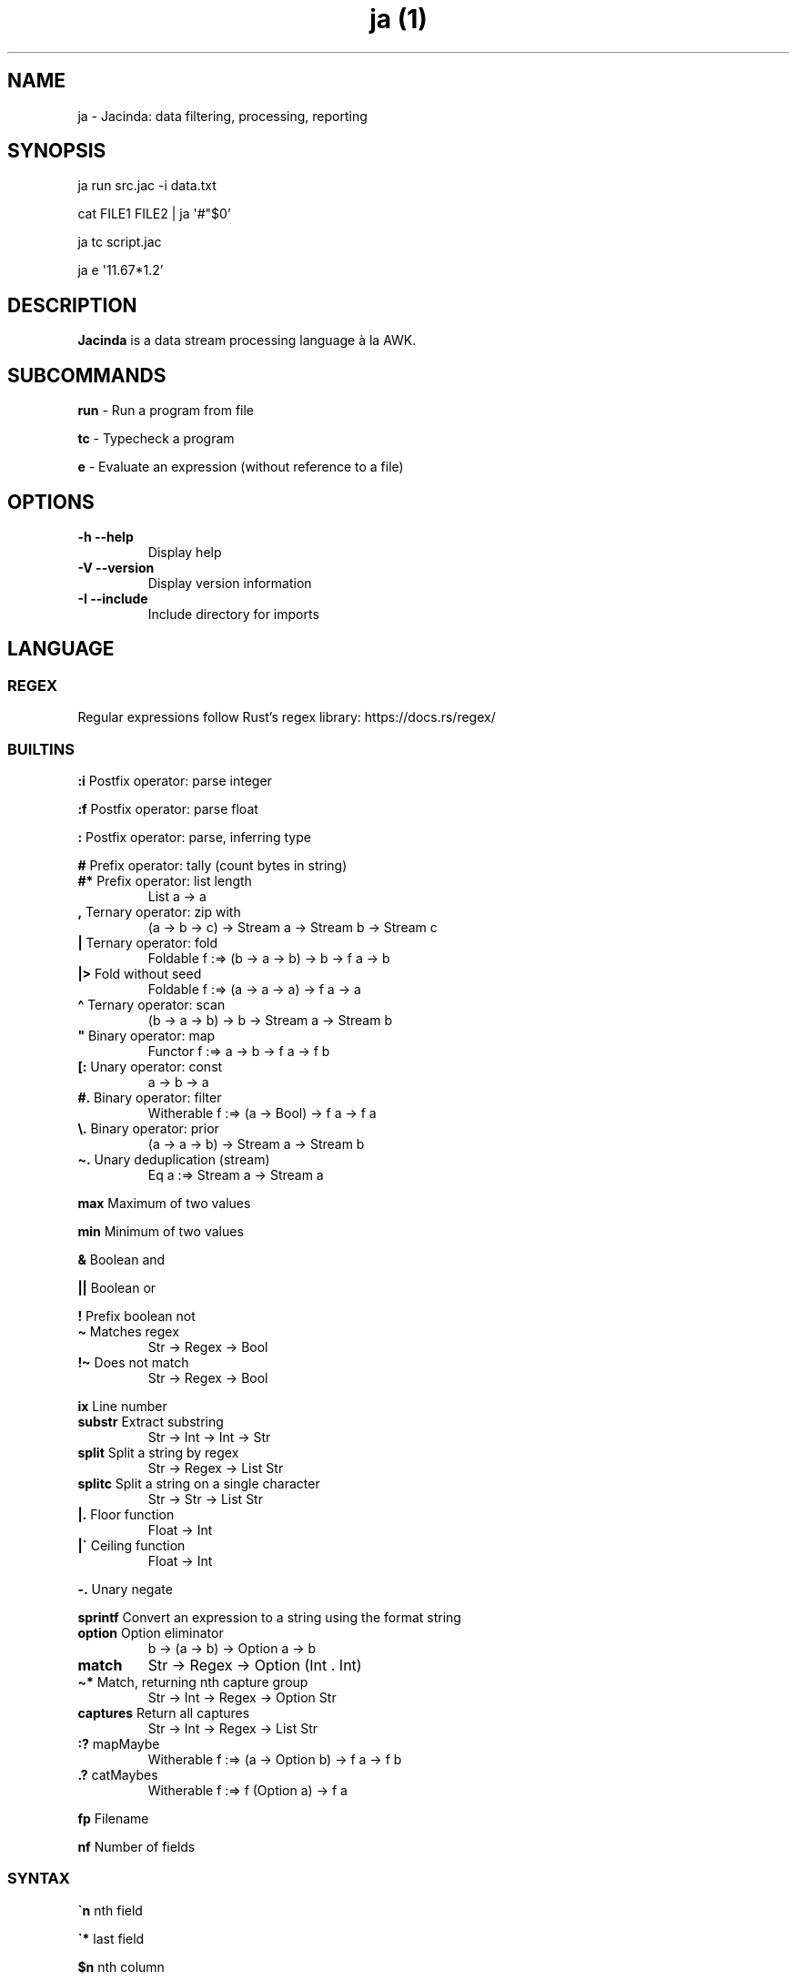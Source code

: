 .\" Automatically generated by Pandoc 2.19.2
.\"
.\" Define V font for inline verbatim, using C font in formats
.\" that render this, and otherwise B font.
.ie "\f[CB]x\f[]"x" \{\
. ftr V B
. ftr VI BI
. ftr VB B
. ftr VBI BI
.\}
.el \{\
. ftr V CR
. ftr VI CI
. ftr VB CB
. ftr VBI CBI
.\}
.TH "ja (1)" "" "" "" ""
.hy
.SH NAME
.PP
ja - Jacinda: data filtering, processing, reporting
.SH SYNOPSIS
.PP
ja run src.jac -i data.txt
.PP
cat FILE1 FILE2 | ja \[aq]#\[dq]$0\[cq]
.PP
ja tc script.jac
.PP
ja e \[aq]11.67*1.2\[cq]
.SH DESCRIPTION
.PP
\f[B]Jacinda\f[R] is a data stream processing language \[`a] la AWK.
.SH SUBCOMMANDS
.PP
\f[B]run\f[R] - Run a program from file
.PP
\f[B]tc\f[R] - Typecheck a program
.PP
\f[B]e\f[R] - Evaluate an expression (without reference to a file)
.SH OPTIONS
.TP
\f[B]-h\f[R] \f[B]--help\f[R]
Display help
.TP
\f[B]-V\f[R] \f[B]--version\f[R]
Display version information
.TP
\f[B]-I\f[R] \f[B]--include\f[R]
Include directory for imports
.SH LANGUAGE
.SS REGEX
.PP
Regular expressions follow Rust\[cq]s regex library:
https://docs.rs/regex/
.SS BUILTINS
.PP
\f[B]:i\f[R] Postfix operator: parse integer
.PP
\f[B]:f\f[R] Postfix operator: parse float
.PP
\f[B]:\f[R] Postfix operator: parse, inferring type
.PP
\f[B]#\f[R] Prefix operator: tally (count bytes in string)
.TP
\f[B]#*\f[R] Prefix operator: list length
List a -> a
.TP
\f[B],\f[R] Ternary operator: zip with
(a -> b -> c) -> Stream a -> Stream b -> Stream c
.TP
\f[B]|\f[R] Ternary operator: fold
Foldable f :=> (b -> a -> b) -> b -> f a -> b
.TP
\f[B]|>\f[R] Fold without seed
Foldable f :=> (a -> a -> a) -> f a -> a
.TP
\f[B]\[ha]\f[R] Ternary operator: scan
(b -> a -> b) -> b -> Stream a -> Stream b
.TP
\f[B]\[dq]\f[R] Binary operator: map
Functor f :=> a -> b -> f a -> f b
.TP
\f[B][:\f[R] Unary operator: const
a -> b -> a
.TP
\f[B]#.\f[R] Binary operator: filter
Witherable f :=> (a -> Bool) -> f a -> f a
.TP
\f[B]\[rs].\f[R] Binary operator: prior
(a -> a -> b) -> Stream a -> Stream b
.TP
\f[B]\[ti].\f[R] Unary deduplication (stream)
Eq a :=> Stream a -> Stream a
.PP
\f[B]max\f[R] Maximum of two values
.PP
\f[B]min\f[R] Minimum of two values
.PP
\f[B]&\f[R] Boolean and
.PP
\f[B]||\f[R] Boolean or
.PP
\f[B]!\f[R] Prefix boolean not
.TP
\f[B]\[ti]\f[R] Matches regex
Str -> Regex -> Bool
.TP
\f[B]!\[ti]\f[R] Does not match
Str -> Regex -> Bool
.PP
\f[B]ix\f[R] Line number
.TP
\f[B]substr\f[R] Extract substring
Str -> Int -> Int -> Str
.TP
\f[B]split\f[R] Split a string by regex
Str -> Regex -> List Str
.TP
\f[B]splitc\f[R] Split a string on a single character
Str -> Str -> List Str
.TP
\f[B]|.\f[R] Floor function
Float -> Int
.TP
\f[B]|\[ga]\f[R] Ceiling function
Float -> Int
.PP
\f[B]-.\f[R] Unary negate
.PP
\f[B]sprintf\f[R] Convert an expression to a string using the format
string
.TP
\f[B]option\f[R] Option eliminator
b -> (a -> b) -> Option a -> b
.TP
\f[B]match\f[R]
Str -> Regex -> Option (Int .
Int)
.TP
\f[B]\[ti]*\f[R] Match, returning nth capture group
Str -> Int -> Regex -> Option Str
.TP
\f[B]captures\f[R] Return all captures
Str -> Int -> Regex -> List Str
.TP
\f[B]:?\f[R] mapMaybe
Witherable f :=> (a -> Option b) -> f a -> f b
.TP
\f[B].?\f[R] catMaybes
Witherable f :=> f (Option a) -> f a
.PP
\f[B]fp\f[R] Filename
.PP
\f[B]nf\f[R] Number of fields
.SS SYNTAX
.PP
\f[B]\[ga]n\f[R] nth field
.PP
\f[B]\[ga]*\f[R] last field
.PP
\f[B]$n\f[R] nth column
.PP
\f[B]{%<pattern>}{<expr>}\f[R] Filtered stream on lines matching
<pattern>, defined by <expr>
.PP
\f[B]{<expr>}{<expr>}\f[R] Filtered stream defined by <expr>, on lines
satisfying a boolean expression.
.PP
\f[B]{|<expr>}\f[R] Stream defined by <expr>
.PP
\f[B]#t\f[R] Boolean literal
.PP
\f[B]_n\f[R] Negative number
.TP
\f[B].n\f[R] Extract the nth value
List a -> a
.PP
\f[B]->n\f[R] Get the nth element of a tuple
.PP
\f[B]{.\f[R] Line comment
.PP
\f[B]\[at]include\[aq]/path/file.jac\[cq]\f[R] File include
.SH INFLUENTIAL ENVIRONMENT VARIABLES
.PP
\f[V]JAC_PATH\f[R] - colon-separated list of directories to search
.SH EXAMPLES
.TP
[#x>72] #. $0
Print lines longer than 72 bytes
.TP
{#\[ga]0>72}{\[ga]0}
Print lines longer than 72 bytes
.TP
{| sprintf \[aq]%i %i\[aq] (\[ga]2 . \[ga]1)}
Print the first two fields in opposite order
.TP
{ix=3}{\[ga]0}
Select only the third line
.TP
:set fs := /,[ \[rs]t]*|[ \[rs]t]+/; {| sprintf \[aq]%i %i\[aq] (\[ga]2 . \[ga]1)}
Same, with input fields separated by comma and/or blanks and tabs.
.TP
(+)|0 $1:i
Sum first column
.TP
(+)|0 [:1\[dq]$0
Count lines
.TP
[y]|> {|ix}
Count lines
.TP
(+)|0 [#x+1]\[dq]$0
Count bytes (+1 for newlines)
.TP
(+)|0 {|#\[ga]0+1}
Count bytes
.TP
{|sprintf \[aq]%i: %s\[aq] (ix.\[ga]0)}
Display with line numbers
.TP
(&)|#t (>)\[rs]. {|\[ga]1:f}
Is the first column strictly increasing?
.TP
[y]|> {|\[ga]0\[ti]/\[ha]$/}
Is the last line blank?
.SH BUGS
.PP
Please report any bugs you may come across to
https://github.com/vmchale/jacinda/issues
.SH COPYRIGHT
.PP
Copyright 2021-2022.
Vanessa McHale.
All Rights Reserved.
.SH AUTHORS
Vanessa McHale<vamchale@gmail.com>.
